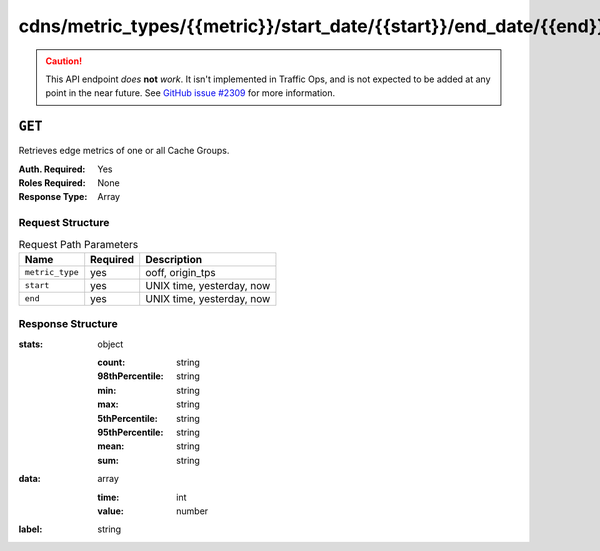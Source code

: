 ..
..
.. Licensed under the Apache License, Version 2.0 (the "License");
.. you may not use this file except in compliance with the License.
.. You may obtain a copy of the License at
..
..     http://www.apache.org/licenses/LICENSE-2.0
..
.. Unless required by applicable law or agreed to in writing, software
.. distributed under the License is distributed on an "AS IS" BASIS,
.. WITHOUT WARRANTIES OR CONDITIONS OF ANY KIND, either express or implied.
.. See the License for the specific language governing permissions and
.. limitations under the License.
..

.. _to-api-cdns-metric_types-metric-start_date-start-end_date-end:

******************************************************************
cdns/metric_types/{{metric}}/start_date/{{start}}/end_date/{{end}}
******************************************************************

.. caution:: This API endpoint *does* **not** *work*. It isn't implemented in Traffic Ops, and is not expected to be added at any point in the near future. See `GitHub issue #2309 <https://github.com/apache/trafficcontrol/issues/2309>`_ for more information.

.. deprecated:: 1.2
	Use Traffic Stats or :ref:`to-api-cache_stats` instead

``GET``
=======
Retrieves edge metrics of one or all Cache Groups.

:Auth. Required: Yes
:Roles Required: None
:Response Type:  Array

Request Structure
-----------------
.. table:: Request Path Parameters

	+-----------------+----------+---------------------------+
	|       Name      | Required |        Description        |
	+=================+==========+===========================+
	| ``metric_type`` | yes      | ooff, origin_tps          |
	+-----------------+----------+---------------------------+
	| ``start``       | yes      | UNIX time, yesterday, now |
	+-----------------+----------+---------------------------+
	| ``end``         | yes      | UNIX time, yesterday, now |
	+-----------------+----------+---------------------------+

Response Structure
------------------
:stats: object

	:count:          string
	:98thPercentile: string
	:min:            string
	:max:            string
	:5thPercentile:  string
	:95thPercentile: string
	:mean:           string
	:sum:            string

:data: array

	:time:  int
	:value: number

:label: string

.. code-block:: json
	:caption: Response Example

	{ "response": [ {
		"stats": {
			"count": 1,
			"98thPercentile": 1668.03,
			"min": 1668.03,
			"max": 1668.03,
			"5thPercentile": 1668.03,
			"95thPercentile": 1668.03,
			"mean": 1668.03,
			"sum": 1668.03
		},
		"data": [
			[
				1425135900000,
				1668.03
			],
			[
				1425136200000,
				null
			]
		],
		"label": "Origin TPS"
	}]}
